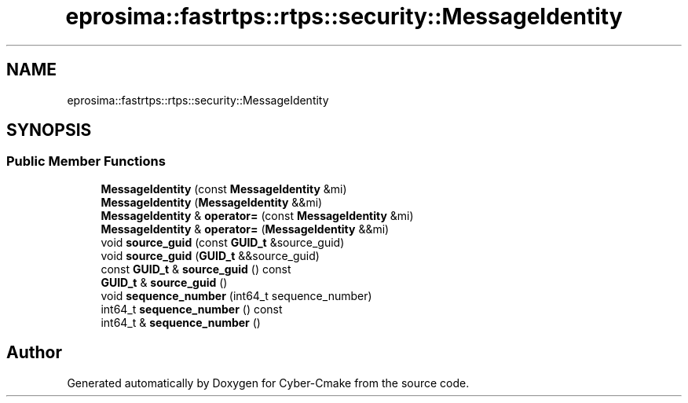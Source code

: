 .TH "eprosima::fastrtps::rtps::security::MessageIdentity" 3 "Sun Sep 3 2023" "Version 8.0" "Cyber-Cmake" \" -*- nroff -*-
.ad l
.nh
.SH NAME
eprosima::fastrtps::rtps::security::MessageIdentity
.SH SYNOPSIS
.br
.PP
.SS "Public Member Functions"

.in +1c
.ti -1c
.RI "\fBMessageIdentity\fP (const \fBMessageIdentity\fP &mi)"
.br
.ti -1c
.RI "\fBMessageIdentity\fP (\fBMessageIdentity\fP &&mi)"
.br
.ti -1c
.RI "\fBMessageIdentity\fP & \fBoperator=\fP (const \fBMessageIdentity\fP &mi)"
.br
.ti -1c
.RI "\fBMessageIdentity\fP & \fBoperator=\fP (\fBMessageIdentity\fP &&mi)"
.br
.ti -1c
.RI "void \fBsource_guid\fP (const \fBGUID_t\fP &source_guid)"
.br
.ti -1c
.RI "void \fBsource_guid\fP (\fBGUID_t\fP &&source_guid)"
.br
.ti -1c
.RI "const \fBGUID_t\fP & \fBsource_guid\fP () const"
.br
.ti -1c
.RI "\fBGUID_t\fP & \fBsource_guid\fP ()"
.br
.ti -1c
.RI "void \fBsequence_number\fP (int64_t sequence_number)"
.br
.ti -1c
.RI "int64_t \fBsequence_number\fP () const"
.br
.ti -1c
.RI "int64_t & \fBsequence_number\fP ()"
.br
.in -1c

.SH "Author"
.PP 
Generated automatically by Doxygen for Cyber-Cmake from the source code\&.
